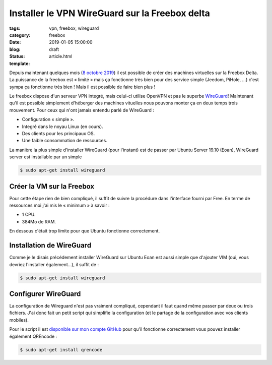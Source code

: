 Installer le VPN WireGuard sur la Freebox delta
###############################################

:tags: vpn, freebox, wireguard
:category: freebox
:date: 2019-01-05 15:00:00
:blog:
:status: draft
:template: article.html

Depuis maintenant quelques mois (`8 octobre 2019 <https://dev.freebox.fr/blog/?p=5450>`_) il est possible de créer des machines virtuelles sur la Freebox Delta. La puissance de la freebox est « limité » mais ça fonctionne très bien pour des service simple (Jeedom, PiHole, …) c'est sympa ça fonctionne très bien ! Mais il est possible de faire bien plus !

Le freebox dispose d'un serveur VPN integré, mais celui-ci utilise OpenVPN et pas le superbe `WireGuard <https://wireguard.com>`_! Maintenant qu'il est possible simplement d'héberger des machines vituelles nous pouvons monter ça en deux temps trois mouvement. Pour ceux qui n'ont jamais entendu parlé de WireGuard :

- Configuration « simple ».
- Integré dans le noyau Linux (en cours).
- Des clients pour les principaux OS.
- Une faible consommation de ressources.  

La manière la plus simple d'installer WireGuard (pour l'instant) est de passer par Ubuntu Server 19.10 (Eoan), WireGuard server est installable par un simple

.. code:: bash

    $ sudo apt-get install wireguard

Créer la VM sur la Freebox
--------------------------

Pour cette étape rien de bien compliqué, il suffit de suivre la procédure dans l'interface fourni par Free. En terme de ressources moi j'ai mis le « minimum » à savoir :

- 1 CPU.
- 384Mo de RAM.

En dessous c'était trop limite pour que Ubuntu fonctionne correctement.

Installation de WireGuard
-------------------------

Comme je le disais précédement installer WireGuard sur Ubuntu Eoan est aussi simple que d'ajouter VIM (oui, vous devriez l'installer également…), il suffit de :

.. code:: bash

    $ sudo apt-get install wireguard

Configurer WireGuard
--------------------

La configuration de Wireguard n'est pas vraiment compliqué, cependant il faut quand même passer par deux ou trois fichiers. J'ai donc fait un petit script qui simplifie la configuration (et le partage de la configuration avec vos clients mobiles).

Pour le script il est `disponible sur mon compte GitHub <https://github.com/c4software/WireGuard-cli>`_ pour qu'il fonctionne correctement vous pouvez installer également QREncode :

.. code:: bash

    $ sudo apt-get install qrencode

